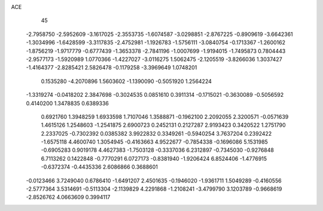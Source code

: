 ACE 
   45
  -2.7958750  -2.5952609  -3.1617025  -2.3553735  -1.6074587  -3.0298851
  -2.8767225  -0.8909619  -3.6642361  -1.3034996  -1.6428599  -3.3117835
  -2.4752981  -1.1926783  -1.5756111  -3.0840754  -0.1713367  -1.2600162
  -1.8756219  -1.9717779  -0.6777439  -1.3653378  -2.7841196  -1.0007699
  -1.9194015  -1.7495873   0.7804443  -2.9577173  -1.5920989   1.0770366
  -1.4227027  -3.0116275   1.5062475  -2.1205519  -3.8266036   1.3037427
  -1.4164377  -2.8285421   2.5826478  -0.1179258  -3.3969649   1.0748201
   0.1535280  -4.2070896   1.5603602  -1.1390090  -0.5051920   1.2564224
  -1.3319274  -0.0418202   2.3847698  -0.3024535   0.0851610   0.3911314
  -0.1715021  -0.3630089  -0.5056592   0.4140200   1.3478835   0.6389336
   0.6921760   1.3948259   1.6933598   1.7107046   1.3588871  -0.1962100
   2.2092055   2.3200571  -0.0571639   1.4615126   1.2548603  -1.2541875
   2.6900723   0.2452131   0.2127287   2.9193423   0.3420522   1.2751790
   2.2337025  -0.7302392   0.0385382   3.9922832   0.3349261  -0.5940254
   3.7637204   0.2392422  -1.6575118   4.4600740   1.3054945  -0.4163663
   4.9522677  -0.7854338  -0.1696086   5.1531985  -0.6905283   0.9019178
   4.4627383  -1.7503128  -0.3337036   6.2312897  -0.7345030  -0.9276848
   6.7113262   0.1422848  -0.7770291   6.0727173  -0.8381940  -1.9206424
   6.8524406  -1.4776915  -0.6372374  -0.4435336   2.6086866   0.3688601
  -0.0123466   3.7249040   0.6786410  -1.6491207   2.4501635  -0.1946020
  -1.9361711   1.5049289  -0.4160556  -2.5777364   3.5314691  -0.5113304
  -2.1139829   4.2291868  -1.2108241  -3.4799790   3.1203789  -0.9668619
  -2.8526762   4.0663609   0.3994117
